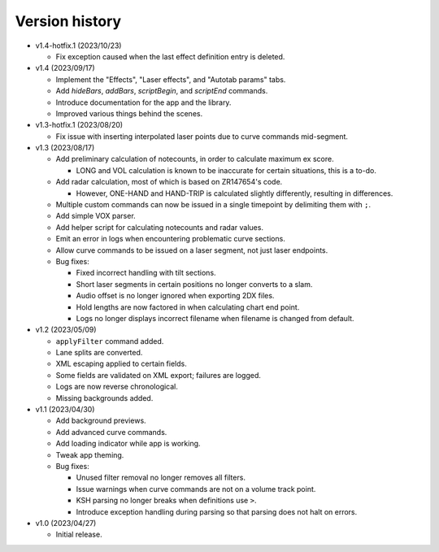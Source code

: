 Version history
===============

* v1.4-hotfix.1 (2023/10/23)

  * Fix exception caused when the last effect definition entry is deleted.

* v1.4 (2023/09/17)

  * Implement the "Effects", "Laser effects", and "Autotab params" tabs.
  * Add `hideBars`, `addBars`, `scriptBegin`, and `scriptEnd` commands.
  * Introduce documentation for the app and the library.
  * Improved various things behind the scenes.

* v1.3-hotfix.1 (2023/08/20)

  * Fix issue with inserting interpolated laser points due to curve commands mid-segment.

* v1.3 (2023/08/17)

  * Add preliminary calculation of notecounts, in order to calculate maximum ex score.

    * LONG and VOL calculation is known to be inaccurate for certain situations, this is a to-do.

  * Add radar calculation, most of which is based on ZR147654's code.

    * However, ONE-HAND and HAND-TRIP is calculated slightly differently, resulting in differences.

  * Multiple custom commands can now be issued in a single timepoint by delimiting them with ``;``.
  * Add simple VOX parser.
  * Add helper script for calculating notecounts and radar values.
  * Emit an error in logs when encountering problematic curve sections.
  * Allow curve commands to be issued on a laser segment, not just laser endpoints.
  * Bug fixes:

    * Fixed incorrect handling with tilt sections.
    * Short laser segments in certain positions no longer converts to a slam.
    * Audio offset is no longer ignored when exporting 2DX files.
    * Hold lengths are now factored in when calculating chart end point.
    * Logs no longer displays incorrect filename when filename is changed from default.

* v1.2 (2023/05/09)

  * ``applyFilter`` command added.
  * Lane splits are converted.
  * XML escaping applied to certain fields.
  * Some fields are validated on XML export; failures are logged.
  * Logs are now reverse chronological.
  * Missing backgrounds added.

* v1.1 (2023/04/30)

  * Add background previews.
  * Add advanced curve commands.
  * Add loading indicator while app is working.
  * Tweak app theming.
  * Bug fixes:

    * Unused filter removal no longer removes all filters.
    * Issue warnings when curve commands are not on a volume track point.
    * KSH parsing no longer breaks when definitions use ``>``.
    * Introduce exception handling during parsing so that parsing does not halt on errors.

* v1.0 (2023/04/27)

  * Initial release.
